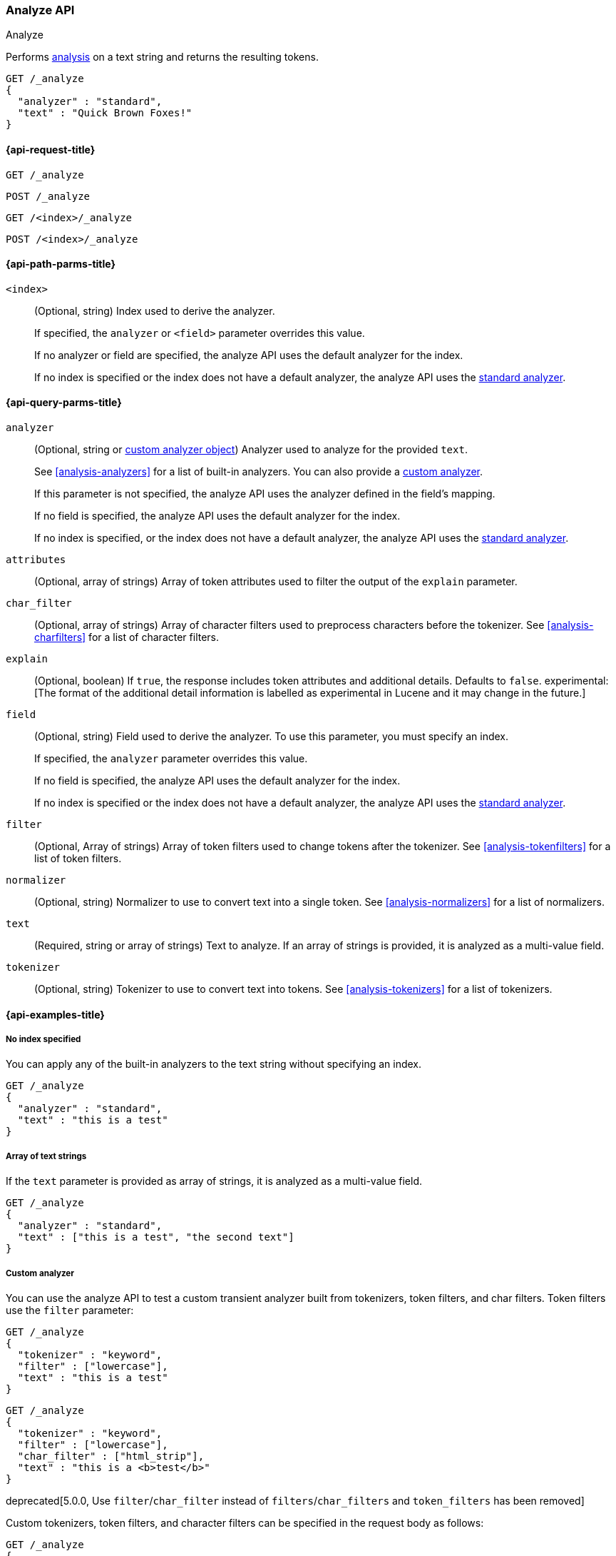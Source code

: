 [[indices-analyze]]
=== Analyze API
++++
<titleabbrev>Analyze</titleabbrev>
++++

Performs <<analysis,analysis>> on a text string
and returns the resulting tokens.

[source,js]
--------------------------------------------------
GET /_analyze
{
  "analyzer" : "standard",
  "text" : "Quick Brown Foxes!"
}
--------------------------------------------------
// CONSOLE


[[analyze-api-request]]
==== {api-request-title}

`GET /_analyze`

`POST /_analyze`

`GET /<index>/_analyze`

`POST /<index>/_analyze`


[[analyze-api-path-params]]
==== {api-path-parms-title}

`<index>`::
+
--
(Optional, string)
Index used to derive the analyzer.

If specified,
the `analyzer` or `<field>` parameter overrides this value.

If no analyzer or field are specified,
the analyze API uses the default analyzer for the index.

If no index is specified 
or the index does not have a default analyzer,
the analyze API uses the <<analysis-standard-analyzer,standard analyzer>>.
--


[[analyze-api-query-params]]
==== {api-query-parms-title}

`analyzer`::
+
--
(Optional, string or <<analysis-custom-analyzer,custom analyzer object>>)
Analyzer used to analyze for the provided `text`.

See <<analysis-analyzers>> for a list of built-in analyzers.
You can also provide a <<analysis-custom-analyzer,custom analyzer>>.

If this parameter is not specified,
the analyze API uses the analyzer defined in the field's mapping.

If no field is specified,
the analyze API uses the default analyzer for the index.

If no index is specified,
or the index does not have a default analyzer,
the analyze API uses the <<analysis-standard-analyzer,standard analyzer>>.
--

`attributes`::
(Optional, array of strings)
Array of token attributes used to filter the output of the `explain` parameter.

`char_filter`::
(Optional, array of strings)
Array of character filters used to preprocess characters before the tokenizer.
See <<analysis-charfilters>> for a list of character filters.

`explain`::
(Optional, boolean)
If `true`, the response includes token attributes and additional details.
Defaults to `false`.
experimental:[The format of the additional detail information is labelled as experimental in Lucene and it may change in the future.]

`field`::
+
--
(Optional, string)
Field used to derive the analyzer.
To use this parameter,
you must specify an index.

If specified,
the `analyzer` parameter overrides this value.

If no field is specified,
the analyze API uses the default analyzer for the index.

If no index is specified
or the index does not have a default analyzer,
the analyze API uses the <<analysis-standard-analyzer,standard analyzer>>.
--

`filter`::
(Optional, Array of strings)
Array of token filters used to change tokens after the tokenizer.
See <<analysis-tokenfilters>> for a list of token filters.

`normalizer`::
(Optional, string)
Normalizer to use to convert text into a single token.
See <<analysis-normalizers>> for a list of normalizers.

`text`::
(Required, string or array of strings)
Text to analyze.
If an array of strings is provided, it is analyzed as a multi-value field.

`tokenizer`::
(Optional, string)
Tokenizer to use to convert text into tokens.
See <<analysis-tokenizers>> for a list of tokenizers.

[[analyze-api-example]]
==== {api-examples-title}

[[analyze-api-no-index-ex]]
===== No index specified

You can apply any of the built-in analyzers to the text string without
specifying an index.

[source,js]
--------------------------------------------------
GET /_analyze
{
  "analyzer" : "standard",
  "text" : "this is a test"
}
--------------------------------------------------
// CONSOLE

[[analyze-api-text-array-ex]]
===== Array of text strings

If the `text` parameter is provided as array of strings, it is analyzed as a multi-value field.

[source,js]
--------------------------------------------------
GET /_analyze
{
  "analyzer" : "standard",
  "text" : ["this is a test", "the second text"]
}
--------------------------------------------------
// CONSOLE

[[analyze-api-custom-analyzer-ex]]
===== Custom analyzer

You can use the analyze API to test a custom transient analyzer built from
tokenizers, token filters, and char filters. Token filters use the `filter`
parameter:

[source,js]
--------------------------------------------------
GET /_analyze
{
  "tokenizer" : "keyword",
  "filter" : ["lowercase"],
  "text" : "this is a test"
}
--------------------------------------------------
// CONSOLE

[source,js]
--------------------------------------------------
GET /_analyze
{
  "tokenizer" : "keyword",
  "filter" : ["lowercase"],
  "char_filter" : ["html_strip"],
  "text" : "this is a <b>test</b>"
}
--------------------------------------------------
// CONSOLE

deprecated[5.0.0, Use `filter`/`char_filter` instead of `filters`/`char_filters` and `token_filters` has been removed]

Custom tokenizers, token filters, and character filters can be specified in the request body as follows:

[source,js]
--------------------------------------------------
GET /_analyze
{
  "tokenizer" : "whitespace",
  "filter" : ["lowercase", {"type": "stop", "stopwords": ["a", "is", "this"]}],
  "text" : "this is a test"
}
--------------------------------------------------
// CONSOLE

[[analyze-api-specific-index-ex]]
===== Specific index

You can also run the analyze API against a specific index:

[source,js]
--------------------------------------------------
GET /analyze_sample/_analyze
{
  "text" : "this is a test"
}
--------------------------------------------------
// CONSOLE
// TEST[setup:analyze_sample]

The above will run an analysis on the "this is a test" text, using the
default index analyzer associated with the `analyze_sample` index. An `analyzer`
can also be provided to use a different analyzer:

[source,js]
--------------------------------------------------
GET /analyze_sample/_analyze
{
  "analyzer" : "whitespace",
  "text" : "this is a test"
}
--------------------------------------------------
// CONSOLE
// TEST[setup:analyze_sample]

[[analyze-api-field-ex]]
===== Derive analyzer from a field mapping

The analyzer can be derived based on a field mapping, for example:

[source,js]
--------------------------------------------------
GET /analyze_sample/_analyze
{
  "field" : "obj1.field1",
  "text" : "this is a test"
}
--------------------------------------------------
// CONSOLE
// TEST[setup:analyze_sample]

Will cause the analysis to happen based on the analyzer configured in the
mapping for `obj1.field1` (and if not, the default index analyzer).

[[analyze-api-normalizer-ex]]
===== Normalizer

A `normalizer` can be provided for keyword field with normalizer associated with the `analyze_sample` index.

[source,js]
--------------------------------------------------
GET /analyze_sample/_analyze
{
  "normalizer" : "my_normalizer",
  "text" : "BaR"
}
--------------------------------------------------
// CONSOLE
// TEST[setup:analyze_sample]

Or by building a custom transient normalizer out of token filters and char filters.

[source,js]
--------------------------------------------------
GET /_analyze
{
  "filter" : ["lowercase"],
  "text" : "BaR"
}
--------------------------------------------------
// CONSOLE

[[explain-analyze-api]]
===== Explain analyze

If you want to get more advanced details, set `explain` to `true` (defaults to `false`). It will output all token attributes for each token.
You can filter token attributes you want to output by setting `attributes` option.

NOTE: The format of the additional detail information is labelled as experimental in Lucene and it may change in the future.

[source,js]
--------------------------------------------------
GET /_analyze
{
  "tokenizer" : "standard",
  "filter" : ["snowball"],
  "text" : "detailed output",
  "explain" : true,
  "attributes" : ["keyword"] <1>
}
--------------------------------------------------
// CONSOLE
<1> Set "keyword" to output "keyword" attribute only

The request returns the following result:

[source,js]
--------------------------------------------------
{
  "detail" : {
    "custom_analyzer" : true,
    "charfilters" : [ ],
    "tokenizer" : {
      "name" : "standard",
      "tokens" : [ {
        "token" : "detailed",
        "start_offset" : 0,
        "end_offset" : 8,
        "type" : "<ALPHANUM>",
        "position" : 0
      }, {
        "token" : "output",
        "start_offset" : 9,
        "end_offset" : 15,
        "type" : "<ALPHANUM>",
        "position" : 1
      } ]
    },
    "tokenfilters" : [ {
      "name" : "snowball",
      "tokens" : [ {
        "token" : "detail",
        "start_offset" : 0,
        "end_offset" : 8,
        "type" : "<ALPHANUM>",
        "position" : 0,
        "keyword" : false <1>
      }, {
        "token" : "output",
        "start_offset" : 9,
        "end_offset" : 15,
        "type" : "<ALPHANUM>",
        "position" : 1,
        "keyword" : false <1>
      } ]
    } ]
  }
}
--------------------------------------------------
// TESTRESPONSE
<1> Output only "keyword" attribute, since specify "attributes" in the request.

[[tokens-limit-settings]]
===== Setting a token limit
Generating excessive amount of tokens may cause a node to run out of memory.
The following setting allows to limit the number of tokens that can be produced:

`index.analyze.max_token_count`::
    The maximum number of tokens that can be produced using `_analyze` API.
    The default value is `10000`. If more than this limit of tokens gets
    generated, an error will be thrown. The `_analyze` endpoint without a specified
    index will always use `10000` value as a limit. This setting allows you to control
    the limit for a specific index:


[source,js]
--------------------------------------------------
PUT /analyze_sample
{
  "settings" : {
    "index.analyze.max_token_count" : 20000
  }
}
--------------------------------------------------
// CONSOLE


[source,js]
--------------------------------------------------
GET /analyze_sample/_analyze
{
  "text" : "this is a test"
}
--------------------------------------------------
// CONSOLE
// TEST[setup:analyze_sample]
